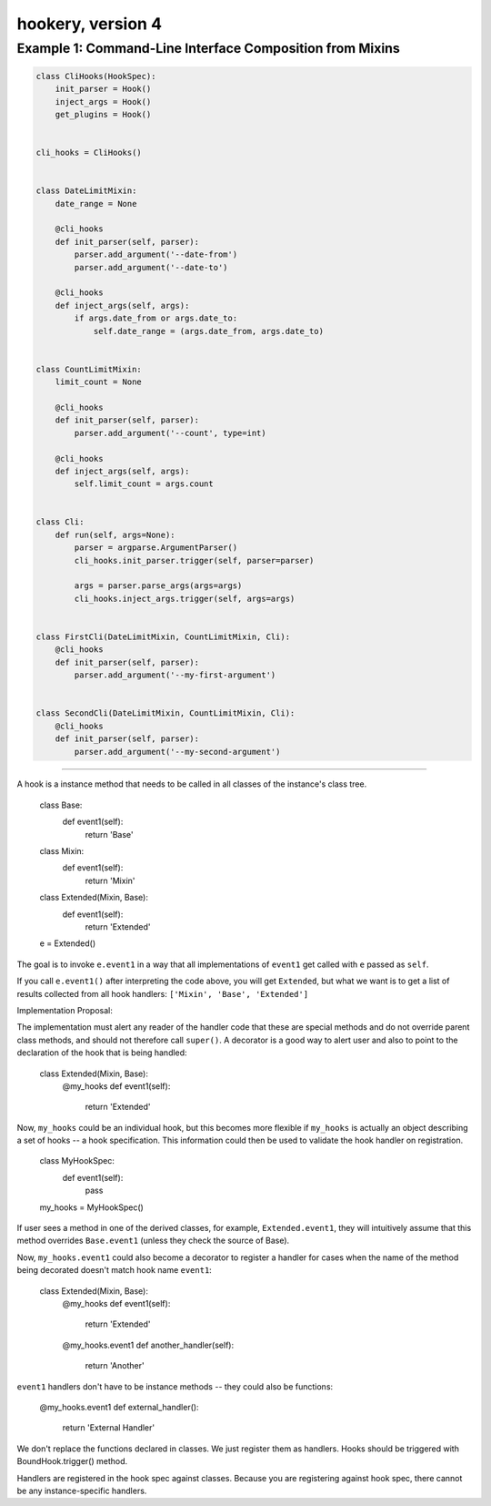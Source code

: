 ##################
hookery, version 4
##################


*********************************************************
Example 1: Command-Line Interface Composition from Mixins
*********************************************************

.. code-block:: python

    class CliHooks(HookSpec):
        init_parser = Hook()
        inject_args = Hook()
        get_plugins = Hook()


    cli_hooks = CliHooks()


    class DateLimitMixin:
        date_range = None

        @cli_hooks
        def init_parser(self, parser):
            parser.add_argument('--date-from')
            parser.add_argument('--date-to')

        @cli_hooks
        def inject_args(self, args):
            if args.date_from or args.date_to:
                self.date_range = (args.date_from, args.date_to)


    class CountLimitMixin:
        limit_count = None

        @cli_hooks
        def init_parser(self, parser):
            parser.add_argument('--count', type=int)

        @cli_hooks
        def inject_args(self, args):
            self.limit_count = args.count


    class Cli:
        def run(self, args=None):
            parser = argparse.ArgumentParser()
            cli_hooks.init_parser.trigger(self, parser=parser)

            args = parser.parse_args(args=args)
            cli_hooks.inject_args.trigger(self, args=args)


    class FirstCli(DateLimitMixin, CountLimitMixin, Cli):
        @cli_hooks
        def init_parser(self, parser):
            parser.add_argument('--my-first-argument')


    class SecondCli(DateLimitMixin, CountLimitMixin, Cli):
        @cli_hooks
        def init_parser(self, parser):
            parser.add_argument('--my-second-argument')


----


A hook is a instance method that needs to be called in all classes of the instance's class tree.

    class Base:
        def event1(self):
            return 'Base'

    class Mixin:
        def event1(self):
            return 'Mixin'

    class Extended(Mixin, Base):
        def event1(self):
            return 'Extended'

    e = Extended()

The goal is to invoke ``e.event1`` in a way that all implementations of ``event1`` get called with ``e`` passed as ``self``.

If you call ``e.event1()`` after interpreting the code above, you will get ``Extended``, but what we want is
to get a list of results collected from all hook handlers: ``['Mixin', 'Base', 'Extended']``

Implementation Proposal:

The implementation must alert any reader of the handler code that these are special methods and do not
override parent class methods, and should not therefore call ``super()``.
A decorator is a good way to alert user and also to point to the declaration of the hook that is
being handled:

    class Extended(Mixin, Base):
        @my_hooks
        def event1(self):
            return 'Extended'

Now, ``my_hooks`` could be an individual hook, but this becomes more flexible if ``my_hooks`` is actually
an object describing a set of hooks -- a hook specification. This information could then be used to
validate the hook handler on registration.

    class MyHookSpec:
        def event1(self):
            pass

    my_hooks = MyHookSpec()

If user sees a method in one of the derived classes, for example, ``Extended.event1``, they will intuitively
assume that this method overrides ``Base.event1`` (unless they check the source of Base).

Now, ``my_hooks.event1`` could also become a decorator to register a handler for cases when the name of
the method being decorated doesn't match hook name ``event1``:

    class Extended(Mixin, Base):
        @my_hooks
        def event1(self):
            return 'Extended'

        @my_hooks.event1
        def another_handler(self):
            return 'Another'

``event1`` handlers don't have to be instance methods -- they could also be
functions:

    @my_hooks.event1
    def external_handler():
        return 'External Handler'

We don't replace the functions declared in classes.
We just register them as handlers.
Hooks should be triggered with BoundHook.trigger() method.

Handlers are registered in the hook spec against classes.
Because you are registering against hook spec, there cannot be any instance-specific handlers.
